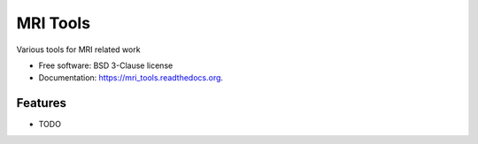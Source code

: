 ===============================
MRI Tools
===============================

.. image:: https://badge.fury.io/py/mri_tools.png
    :target: http://badge.fury.io/py/mri_tools

.. image:: https://travis-ci.org/robbert-harms/mri_tools.png?branch=master
        :target: https://travis-ci.org/robbert-harms/mri_tools

.. image:: https://pypip.in/d/mri_tools/badge.png
        :target: https://pypi.python.org/pypi/mri_tools


Various tools for MRI related work

* Free software: BSD 3-Clause license
* Documentation: https://mri_tools.readthedocs.org.

Features
--------

* TODO

